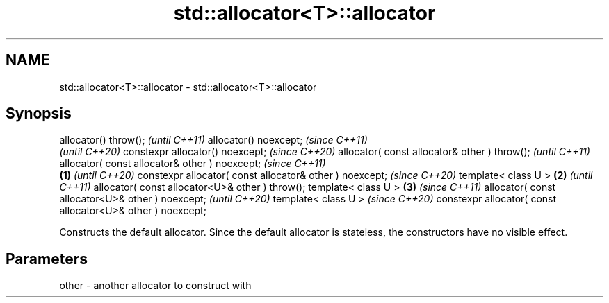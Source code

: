 .TH std::allocator<T>::allocator 3 "2020.03.24" "http://cppreference.com" "C++ Standard Libary"
.SH NAME
std::allocator<T>::allocator \- std::allocator<T>::allocator

.SH Synopsis

allocator() throw();                                               \fI(until C++11)\fP
allocator() noexcept;                                              \fI(since C++11)\fP
                                                                   \fI(until C++20)\fP
constexpr allocator() noexcept;                                    \fI(since C++20)\fP
allocator( const allocator& other ) throw();                                      \fI(until C++11)\fP
allocator( const allocator& other ) noexcept;                                     \fI(since C++11)\fP
                                                           \fB(1)\fP                    \fI(until C++20)\fP
constexpr allocator( const allocator& other ) noexcept;                           \fI(since C++20)\fP
template< class U >                                            \fB(2)\fP                               \fI(until C++11)\fP
allocator( const allocator<U>& other ) throw();
template< class U >                                                \fB(3)\fP                           \fI(since C++11)\fP
allocator( const allocator<U>& other ) noexcept;                                                 \fI(until C++20)\fP
template< class U >                                                                              \fI(since C++20)\fP
constexpr allocator( const allocator<U>& other ) noexcept;

Constructs the default allocator. Since the default allocator is stateless, the constructors have no visible effect.

.SH Parameters


other - another allocator to construct with




